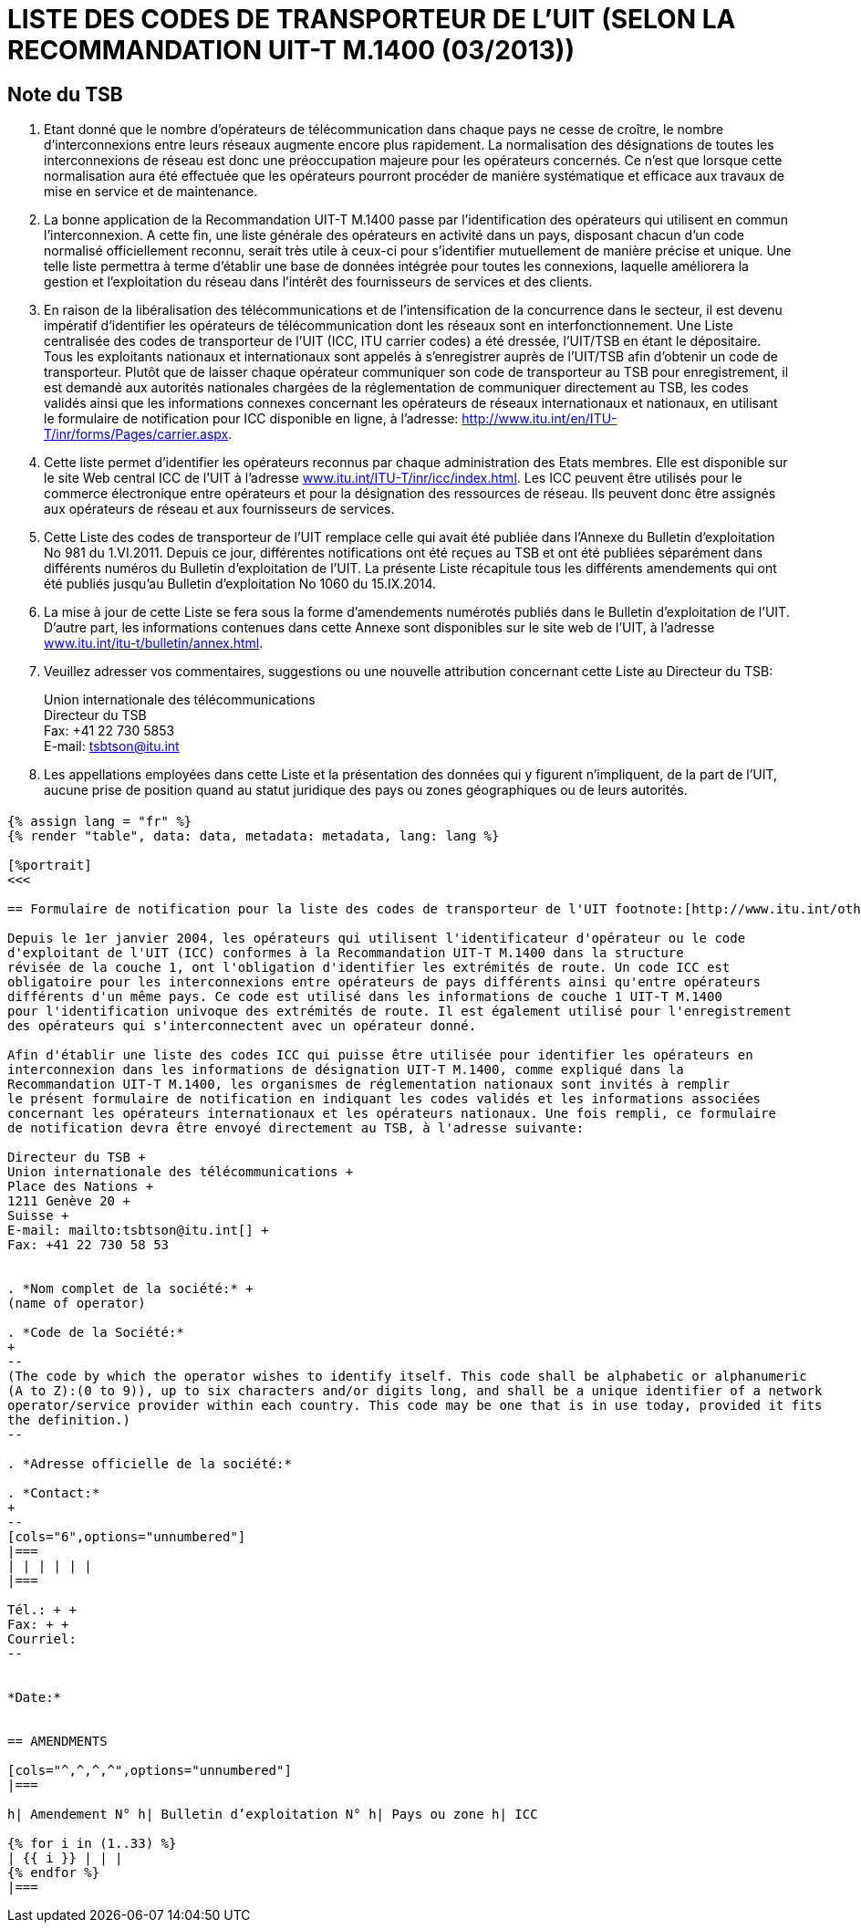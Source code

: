 = LISTE DES CODES DE TRANSPORTEUR DE L’UIT (SELON LA RECOMMANDATION UIT-T M.1400 (03/2013))
:bureau: T
:docnumber: E.212
:published-date: 2014-09-15
:status: published
:doctype: service-publication
:annex-title-en: Annex to ITU Operational Bulletin
:annex-id: No. 1060
:imagesdir: images
:language: fr
:mn-document-class: itu
:mn-output-extensions: xml,html,pdf,doc,rxl
:local-cache-only:


[preface]
== Note du TSB

. Etant donné que le nombre d'opérateurs de télécommunication dans chaque pays ne
cesse de croître, le nombre d'interconnexions entre leurs réseaux augmente encore plus
rapidement. La normalisation des désignations de toutes les interconnexions de réseau est donc
une préoccupation majeure pour les opérateurs concernés. Ce n'est que lorsque cette
normalisation aura été effectuée que les opérateurs pourront procéder de manière systématique et
efficace aux travaux de mise en service et de maintenance.

. La bonne application de la Recommandation UIT-T M.1400 passe par l'identification des
opérateurs qui utilisent en commun l'interconnexion. A cette fin, une liste générale des opérateurs
en activité dans un pays, disposant chacun d'un code normalisé officiellement reconnu, serait très
utile à ceux-ci pour s'identifier mutuellement de manière précise et unique. Une telle liste permettra
à terme d'établir une base de données intégrée pour toutes les connexions, laquelle améliorera la
gestion et l'exploitation du réseau dans l'intérêt des fournisseurs de services et des clients.

. En raison de la libéralisation des télécommunications et de l'intensification de la
concurrence dans le secteur, il est devenu impératif d'identifier les opérateurs de
télécommunication dont les réseaux sont en interfonctionnement. Une Liste centralisée des codes
de transporteur de l’UIT (ICC, ITU carrier codes) a été dressée, l'UIT/TSB en étant le dépositaire.
Tous les exploitants nationaux et internationaux sont appelés à s'enregistrer auprès de l'UIT/TSB
afin d'obtenir un code de transporteur. Plutôt que de laisser chaque opérateur communiquer son
code de transporteur au TSB pour enregistrement, il est demandé aux autorités nationales
chargées de la réglementation de communiquer directement au TSB, les codes validés ainsi que
les informations connexes concernant les opérateurs de réseaux internationaux et nationaux, en
utilisant le formulaire de notification pour ICC disponible en ligne, à l'adresse:
link:https://www.itu.int/en/ITU-T/inr/forms/Pages/carrier.aspx[http://www.itu.int/en/ITU-T/inr/forms/Pages/carrier.aspx].

. Cette liste permet d'identifier les opérateurs reconnus par chaque administration des Etats
membres. Elle est disponible sur le site Web central ICC de l'UIT à l'adresse
link:http://www.itu.int/ITU-T/inr/icc/index.html[www.itu.int/ITU-T/inr/icc/index.html].
Les ICC peuvent être utilisés pour le commerce électronique
entre opérateurs et pour la désignation des ressources de réseau. Ils peuvent donc être assignés
aux opérateurs de réseau et aux fournisseurs de services.

. Cette Liste des codes de transporteur de l’UIT remplace celle qui avait été publiée dans
l’Annexe du Bulletin d'exploitation No 981 du 1.VI.2011. Depuis ce jour, différentes notifications ont
été reçues au TSB et ont été publiées séparément dans différents numéros du Bulletin
d'exploitation de l'UIT. La présente Liste récapitule tous les différents amendements qui ont été
publiés jusqu'au Bulletin d'exploitation No 1060 du 15.IX.2014.

. La mise à jour de cette Liste se fera sous la forme d'amendements numérotés publiés dans
le Bulletin d'exploitation de l'UIT. D'autre part, les informations contenues dans cette Annexe sont
disponibles sur le site web de l’UIT, à l'adresse link:https://www.itu.int/itu-t/bulletin/annex.html[www.itu.int/itu-t/bulletin/annex.html].

. Veuillez adresser vos commentaires, suggestions ou une nouvelle attribution concernant
cette Liste au Directeur du TSB:
+
--
Union internationale des télécommunications +
Directeur du TSB +
Fax: +41 22 730 5853 +
E-mail: mailto:tsbtson@itu.int[]
--

. Les appellations employées dans cette Liste et la présentation des données qui y figurent
n'impliquent, de la part de l'UIT, aucune prise de position quand au statut juridique des pays ou
zones géographiques ou de leurs autorités.


[%landscape]
<<<

== {blank}

[yaml2text,data=../../datasets/1060-M.1400/data.yaml,metadata=../../datasets/1060-M.1400/metadata.yaml]
----
{% assign lang = "fr" %}
{% render "table", data: data, metadata: metadata, lang: lang %}

[%portrait]
<<<

== Formulaire de notification pour la liste des codes de transporteur de l'UIT footnote:[http://www.itu.int/oth/T0206000006/en]

Depuis le 1er janvier 2004, les opérateurs qui utilisent l'identificateur d'opérateur ou le code
d'exploitant de l'UIT (ICC) conformes à la Recommandation UIT-T M.1400 dans la structure
révisée de la couche 1, ont l'obligation d'identifier les extrémités de route. Un code ICC est
obligatoire pour les interconnexions entre opérateurs de pays différents ainsi qu'entre opérateurs
différents d'un même pays. Ce code est utilisé dans les informations de couche 1 UIT-T M.1400
pour l'identification univoque des extrémités de route. Il est également utilisé pour l'enregistrement
des opérateurs qui s'interconnectent avec un opérateur donné.

Afin d'établir une liste des codes ICC qui puisse être utilisée pour identifier les opérateurs en
interconnexion dans les informations de désignation UIT-T M.1400, comme expliqué dans la
Recommandation UIT-T M.1400, les organismes de réglementation nationaux sont invités à remplir
le présent formulaire de notification en indiquant les codes validés et les informations associées
concernant les opérateurs internationaux et les opérateurs nationaux. Une fois rempli, ce formulaire
de notification devra être envoyé directement au TSB, à l'adresse suivante:

Directeur du TSB +
Union internationale des télécommunications +
Place des Nations +
1211 Genève 20 +
Suisse +
E-mail: mailto:tsbtson@itu.int[] +
Fax: +41 22 730 58 53


. *Nom complet de la société:* +
(name of operator)

. *Code de la Société:*
+
--
(The code by which the operator wishes to identify itself. This code shall be alphabetic or alphanumeric
(A to Z):(0 to 9)), up to six characters and/or digits long, and shall be a unique identifier of a network
operator/service provider within each country. This code may be one that is in use today, provided it fits
the definition.)
--

. *Adresse officielle de la société:*

. *Contact:*
+
--
[cols="6",options="unnumbered"]
|===
| | | | | |
|===

Tél.: + +
Fax: + +
Courriel:
--


*Date:*


== AMENDMENTS

[cols="^,^,^,^",options="unnumbered"]
|===

h| Amendement N° h| Bulletin d’exploitation N° h| Pays ou zone h| ICC

{% for i in (1..33) %}
| {{ i }} | | |
{% endfor %}
|===
----


